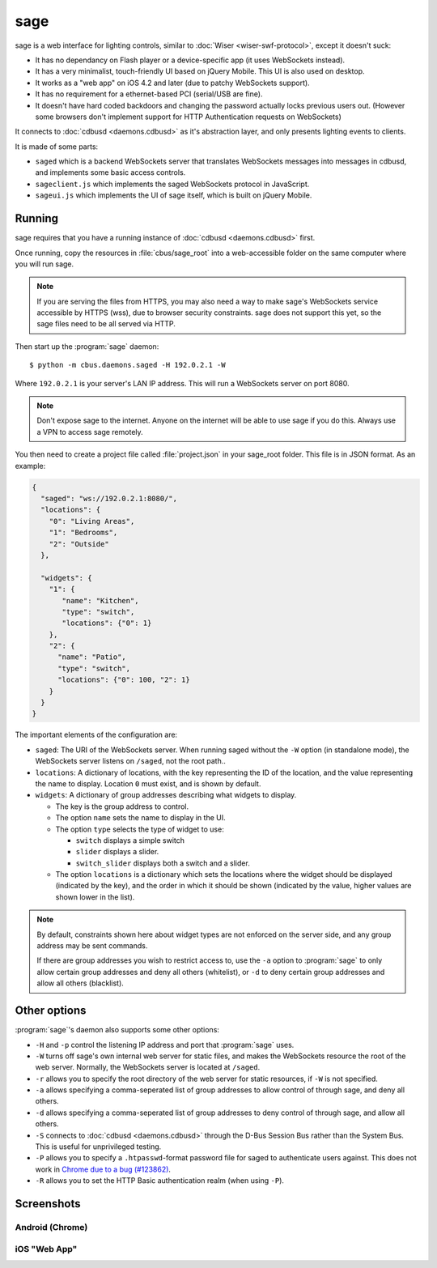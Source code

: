 ****
sage
****

sage is a web interface for lighting controls, similar to :doc:`Wiser <wiser-swf-protocol>`, except it doesn't suck:

- It has no dependancy on Flash player or a device-specific app (it uses WebSockets instead).
- It has a very minimalist, touch-friendly UI based on jQuery Mobile.  This UI is also used on desktop.
- It works as a "web app" on iOS 4.2 and later (due to patchy WebSockets support).
- It has no requirement for a ethernet-based PCI (serial/USB are fine).
- It doesn't have hard coded backdoors and changing the password actually locks previous users out.  (However some browsers don't implement support for HTTP Authentication requests on WebSockets)

It connects to :doc:`cdbusd <daemons.cdbusd>` as it's abstraction layer, and only presents lighting events to clients.

It is made of some parts:

- ``saged`` which is a backend WebSockets server that translates WebSockets messages into messages in cdbusd, and implements some basic access controls.
- ``sageclient.js`` which implements the saged WebSockets protocol in JavaScript.
- ``sageui.js`` which implements the UI of sage itself, which is built on jQuery Mobile.

Running
=======

sage requires that you have a running instance of :doc:`cdbusd <daemons.cdbusd>` first.

Once running, copy the resources in :file:`cbus/sage_root` into a web-accessible folder on the same computer where you will run sage.

.. note:: If you are serving the files from HTTPS, you may also need a way to make sage's WebSockets service accessible by HTTPS (wss), due to browser security constraints.  sage does not support this yet, so the sage files need to be all served via HTTP.

Then start up the :program:`sage` daemon::

	$ python -m cbus.daemons.saged -H 192.0.2.1 -W

Where ``192.0.2.1`` is your server's LAN IP address.  This will run a WebSockets server on port 8080.

.. note:: Don't expose sage to the internet.  Anyone on the internet will be able to use sage if you do this.  Always use a VPN to access sage remotely.

You then need to create a project file called :file:`project.json` in your sage_root folder.  This file is in JSON format.  As an example:

.. code-block:: javascript

	{
	  "saged": "ws://192.0.2.1:8080/",
	  "locations": {
	    "0": "Living Areas",
	    "1": "Bedrooms",
	    "2": "Outside"
	  },
	 
	  "widgets": {
	    "1": {
	       "name": "Kitchen",
	       "type": "switch",
	       "locations": {"0": 1}
	    },
	    "2": {
	      "name": "Patio",
	      "type": "switch",
	      "locations": {"0": 100, "2": 1}
	    }
	  }
	}

The important elements of the configuration are:

- ``saged``: The URI of the WebSockets server.  When running saged without the ``-W`` option (in standalone mode), the WebSockets server listens on ``/saged``, not the root path..
- ``locations``: A dictionary of locations, with the key representing the ID of the location, and the value representing the name to display.  Location ``0`` must exist, and is shown by default.
- ``widgets``: A dictionary of group addresses describing what widgets to display. 

  - The key is the group address to control.
  - The option ``name`` sets the name to display in the UI.
  - The option ``type`` selects the type of widget to use:
  
    - ``switch`` displays a simple switch
    - ``slider`` displays a slider.
    - ``switch_slider`` displays both a switch and a slider.

  - The option ``locations`` is a dictionary which sets the locations where the widget should be displayed (indicated by the key), and the order in which it should be shown (indicated by the value, higher values are shown lower in the list).

.. note:: By default, constraints shown here about widget types are not enforced on the server side, and any group address may be sent commands.

  If there are group addresses you wish to restrict access to, use the ``-a`` option to :program:`sage` to only allow certain group addresses and deny all others (whitelist), or ``-d`` to deny certain group addresses and allow all others (blacklist).

Other options
=============

:program:`sage`'s daemon also supports some other options:

- ``-H`` and ``-p`` control the listening IP address and port that :program:`sage` uses.
- ``-W`` turns off sage's own internal web server for static files, and makes the WebSockets resource the root of the web server.  Normally, the WebSockets server is located at ``/saged``.
- ``-r`` allows you to specify the root directory of the web server for static resources, if ``-W`` is not specified.
- ``-a`` allows specifying a comma-seperated list of group addresses to allow control of through sage, and deny all others.
- ``-d`` allows specifying a comma-seperated list of group addresses to deny control of through sage, and allow all others.
- ``-S`` connects to :doc:`cdbusd <daemons.cdbusd>` through the D-Bus Session Bus rather than the System Bus.  This is useful for unprivileged testing.
- ``-P`` allows you to specify a ``.htpasswd``-format password file for saged to authenticate users against.  This does not work in `Chrome due to a bug (#123862)`__.
- ``-R`` allows you to set the HTTP Basic authentication realm (when using ``-P``).


__ https://code.google.com/p/chromium/issues/detail?id=123862

Screenshots
===========

Android (Chrome)
----------------

.. image:: sage/and-sliders.png
	:alt: Screenshot: Sliders in sage on Android
	:scale: 50%

.. image:: sage/and-switches.png
	:alt: Screenshot: Switches in sage on Android
	:scale: 50%

iOS "Web App"
-------------

.. image:: sage/ios-home.jpg
	:alt: Screenshot: Home screen icon for sage on iOS
	:scale: 50%

.. image:: sage/ios-sliders.png
	:alt: Screenshot: Sliders in sage on iOS
	:scale: 50%

.. image:: sage/ios-switches.png
	:alt: Screenshot: Switches in sage on iOS
	:scale: 50%

